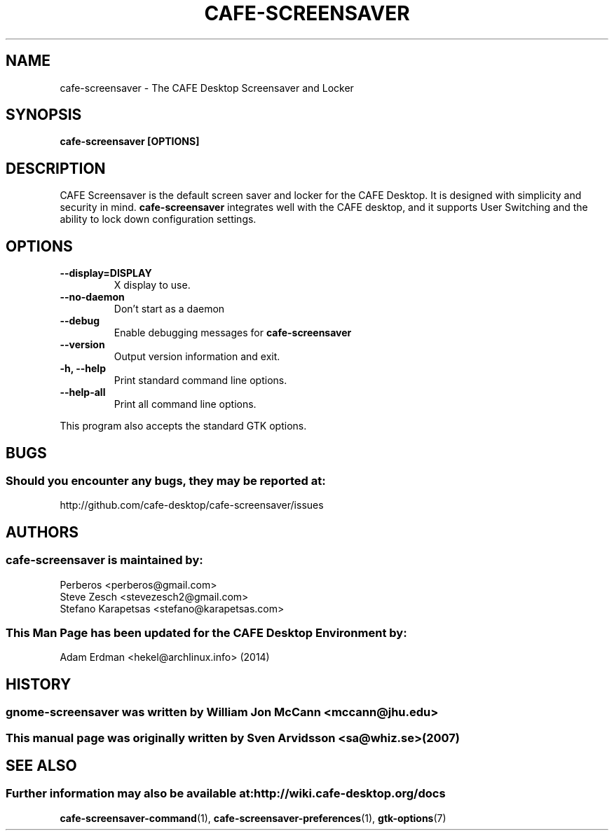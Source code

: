 .\" cafe-screensaver manual page
.\"
.\" This is free software; you may redistribute it and/or modify
.\" it under the terms of the GNU General Public License as
.\" published by the Free Software Foundation; either version 2,
.\" or (at your option) any later version.
.\"
.\" This is distributed in the hope that it will be useful, but
.\" WITHOUT ANY WARRANTY; without even the implied warranty of
.\" MERCHANTABILITY or FITNESS FOR A PARTICULAR PURPOSE.  See the
.\" GNU General Public License for more details.
.\"
.\"You should have received a copy of the GNU General Public License along
.\"with this program; if not, write to the Free Software Foundation, Inc.,
.\"51 Franklin Street, Fifth Floor, Boston, MA 02110-1301 USA.
.\"
.TH CAFE-SCREENSAVER 1 "13 February 2014" "CAFE Desktop Environment"
.\" Please adjust this date whenever revising the manpage.
.\"
.SH "NAME"
cafe-screensaver \- The CAFE Desktop Screensaver and Locker
.SH "SYNOPSIS"
.B cafe-screensaver [OPTIONS]
.SH "DESCRIPTION"
CAFE Screensaver is the default screen saver and locker for the CAFE Desktop. It is designed with simplicity and security in mind. \fBcafe-screensaver\fP integrates well with the CAFE desktop, and it supports User Switching and the ability to lock down configuration settings.
.SH "OPTIONS"
.TP
\fB\-\-display=DISPLAY\fR
X display to use.
.TP
\fB\-\-no\-daemon\fR
Don't start as a daemon
.TP
\fB\-\-debug\fR
Enable debugging messages for \fBcafe-screensaver\fP
.TP
\fB\-\-version\fR
Output version information and exit.
.TP
\fB\-h, \-\-help\fR
Print standard command line options.
.TP
\fB\-\-help\-all\fR
Print all command line options.
.P
This program also accepts the standard GTK options.
.SH "BUGS"
.SS Should you encounter any bugs, they may be reported at: 
http://github.com/cafe-desktop/cafe-screensaver/issues
.SH "AUTHORS"
.SS cafe-screensaver is maintained by:
.nf
Perberos <perberos@gmail.com>
Steve Zesch <stevezesch2@gmail.com>
Stefano Karapetsas <stefano@karapetsas.com>
.fi
.SS This Man Page has been updated for the CAFE Desktop Environment by:
Adam Erdman <hekel@archlinux.info> (2014)
.SH "HISTORY"
.SS gnome-screensaver was written by William Jon McCann <mccann@jhu.edu>
.SS This manual page was originally written by Sven Arvidsson <sa@whiz.se> (2007)
.SH "SEE ALSO"
.SS Further information may also be available at: http://wiki.cafe-desktop.org/docs
.P
.BR cafe-screensaver-command (1),
.BR cafe-screensaver-preferences (1),
.BR gtk-options (7)
